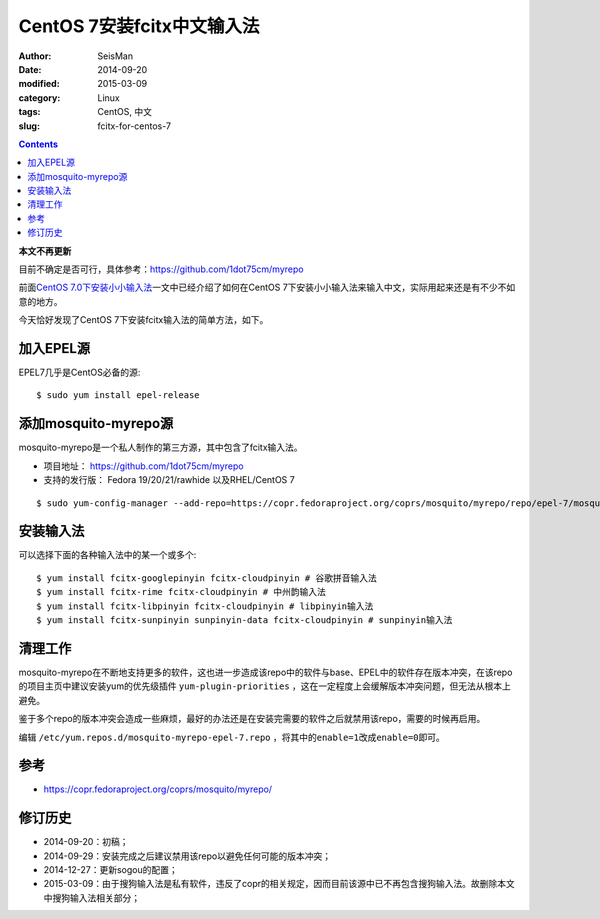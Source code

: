 CentOS 7安装fcitx中文输入法
###########################

:author: SeisMan
:date: 2014-09-20
:modified: 2015-03-09
:category: Linux
:tags: CentOS, 中文
:slug:  fcitx-for-centos-7

.. contents::

**本文不再更新**

目前不确定是否可行，具体参考：https://github.com/1dot75cm/myrepo

前面\ `CentOS 7.0下安装小小输入法 <{filename}/Linux/2014-07-10_install-yong-chinese-input-method-under-centos-7.rst>`_\ 一文中已经介绍了如何在CentOS 7下安装小小输入法来输入中文，实际用起来还是有不少不如意的地方。

今天恰好发现了CentOS 7下安装fcitx输入法的简单方法，如下。

加入EPEL源
==========

EPEL7几乎是CentOS必备的源::

    $ sudo yum install epel-release

添加mosquito-myrepo源
=====================

mosquito-myrepo是一个私人制作的第三方源，其中包含了fcitx输入法。

- 项目地址： https://github.com/1dot75cm/myrepo
- 支持的发行版： Fedora 19/20/21/rawhide 以及RHEL/CentOS 7

::

    $ sudo yum-config-manager --add-repo=https://copr.fedoraproject.org/coprs/mosquito/myrepo/repo/epel-7/mosquito-myrepo-epel-7.repo

安装输入法
==========

可以选择下面的各种输入法中的某一个或多个::

    $ yum install fcitx-googlepinyin fcitx-cloudpinyin # 谷歌拼音输入法
    $ yum install fcitx-rime fcitx-cloudpinyin # 中州韵输入法
    $ yum install fcitx-libpinyin fcitx-cloudpinyin # libpinyin输入法
    $ yum install fcitx-sunpinyin sunpinyin-data fcitx-cloudpinyin # sunpinyin输入法

清理工作
========

mosquito-myrepo在不断地支持更多的软件，这也进一步造成该repo中的软件与base、EPEL中的软件存在版本冲突，在该repo的项目主页中建议安装yum的优先级插件 ``yum-plugin-priorities`` ，这在一定程度上会缓解版本冲突问题，但无法从根本上避免。

鉴于多个repo的版本冲突会造成一些麻烦，最好的办法还是在安装完需要的软件之后就禁用该repo，需要的时候再启用。

编辑 ``/etc/yum.repos.d/mosquito-myrepo-epel-7.repo`` ，将其中的\ ``enable=1``\ 改成\ ``enable=0``\ 即可。

参考
====

- https://copr.fedoraproject.org/coprs/mosquito/myrepo/

修订历史
========

- 2014-09-20：初稿；
- 2014-09-29：安装完成之后建议禁用该repo以避免任何可能的版本冲突；
- 2014-12-27：更新sogou的配置；
- 2015-03-09：由于搜狗输入法是私有软件，违反了copr的相关规定，因而目前该源中已不再包含搜狗输入法。故删除本文中搜狗输入法相关部分；

